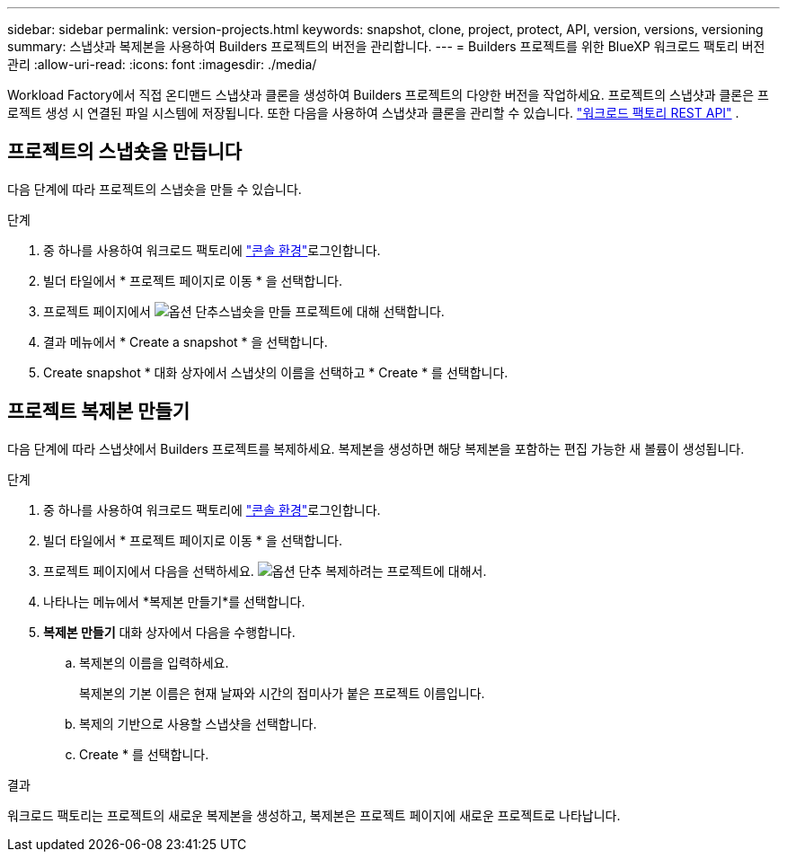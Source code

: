 ---
sidebar: sidebar 
permalink: version-projects.html 
keywords: snapshot, clone, project, protect, API, version, versions, versioning 
summary: 스냅샷과 복제본을 사용하여 Builders 프로젝트의 버전을 관리합니다. 
---
= Builders 프로젝트를 위한 BlueXP 워크로드 팩토리 버전 관리
:allow-uri-read: 
:icons: font
:imagesdir: ./media/


[role="lead"]
Workload Factory에서 직접 온디맨드 스냅샷과 클론을 생성하여 Builders 프로젝트의 다양한 버전을 작업하세요. 프로젝트의 스냅샷과 클론은 프로젝트 생성 시 연결된 파일 시스템에 저장됩니다. 또한 다음을 사용하여 스냅샷과 클론을 관리할 수 있습니다.  https://console.workloads.netapp.com/api-doc["워크로드 팩토리 REST API"^] .



== 프로젝트의 스냅숏을 만듭니다

다음 단계에 따라 프로젝트의 스냅숏을 만들 수 있습니다.

.단계
. 중 하나를 사용하여 워크로드 팩토리에 link:https://docs.netapp.com/us-en/workload-setup-admin/console-experiences.html["콘솔 환경"^]로그인합니다.
. 빌더 타일에서 * 프로젝트 페이지로 이동 * 을 선택합니다.
. 프로젝트 페이지에서 image:icon-action.png["옵션 단추"]스냅숏을 만들 프로젝트에 대해 선택합니다.
. 결과 메뉴에서 * Create a snapshot * 을 선택합니다.
. Create snapshot * 대화 상자에서 스냅샷의 이름을 선택하고 * Create * 를 선택합니다.




== 프로젝트 복제본 만들기

다음 단계에 따라 스냅샷에서 Builders 프로젝트를 복제하세요. 복제본을 생성하면 해당 복제본을 포함하는 편집 가능한 새 볼륨이 생성됩니다.

.단계
. 중 하나를 사용하여 워크로드 팩토리에 link:https://docs.netapp.com/us-en/workload-setup-admin/console-experiences.html["콘솔 환경"^]로그인합니다.
. 빌더 타일에서 * 프로젝트 페이지로 이동 * 을 선택합니다.
. 프로젝트 페이지에서 다음을 선택하세요. image:icon-action.png["옵션 단추"] 복제하려는 프로젝트에 대해서.
. 나타나는 메뉴에서 *복제본 만들기*를 선택합니다.
. *복제본 만들기* 대화 상자에서 다음을 수행합니다.
+
.. 복제본의 이름을 입력하세요.
+
복제본의 기본 이름은 현재 날짜와 시간의 접미사가 붙은 프로젝트 이름입니다.

.. 복제의 기반으로 사용할 스냅샷을 선택합니다.
.. Create * 를 선택합니다.




.결과
워크로드 팩토리는 프로젝트의 새로운 복제본을 생성하고, 복제본은 프로젝트 페이지에 새로운 프로젝트로 나타납니다.
